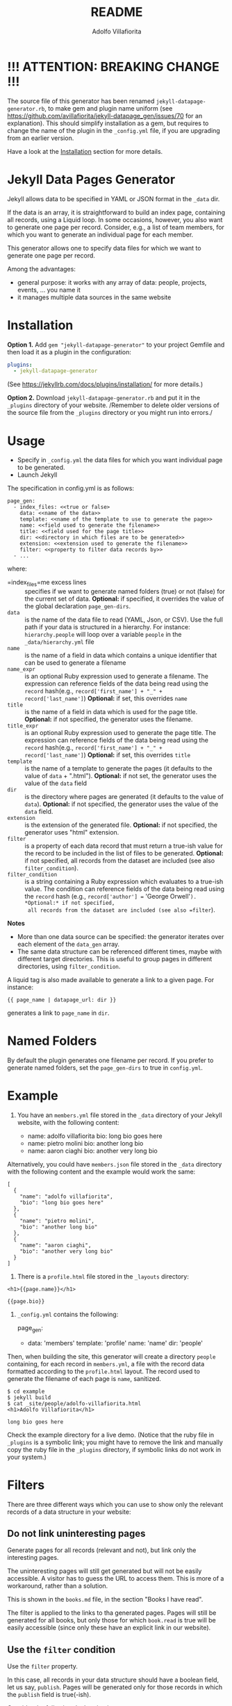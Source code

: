 #+TITLE: README
#+AUTHOR: Adolfo Villafiorita
#+STARTUP: showall

* !!! ATTENTION: BREAKING CHANGE !!!

The source file of this generator has been renamed
=jekyll-datapage-generator.rb=, to make gem and plugin name uniform
(see https://github.com/avillafiorita/jekyll-datapage_gen/issues/70
for an explanation).  This should simplify installation as a gem, but
requires to change the name of the plugin in the =_config.yml= file,
if you are upgrading from an earlier version.

Have a look at the [[#Installation][Installation]] section for more details.

* Jekyll Data Pages Generator
  :PROPERTIES:
  :CUSTOM_ID: jekyll-data-pages-generator
  :END:

Jekyll allows data to be specified in YAML or JSON format in the =_data=
dir.

If the data is an array, it is straightforward to build an index page,
containing all records, using a Liquid loop. In some occasions, however,
you also want to generate one page per record. Consider, e.g., a list of
team members, for which you want to generate an individual page for each
member.

This generator allows one to specify data files for which we want to
generate one page per record.

Among the advantages:

- general purpose: it works with any array of data: people, projects,
  events, ... you name it
- it manages multiple data sources in the same website

* Installation
  :PROPERTIES:
  :CUSTOM_ID: installation
  :END:

*Option 1.* Add =gem "jekyll-datapage-generator"= to your project
Gemfile and then load it as a plugin in the configuration:

#+BEGIN_SRC yaml
plugins:
  - jekyll-datapage-generator
#+END_SRC

(See https://jekyllrb.com/docs/plugins/installation/ for more details.)

*Option 2.* Download =jekyll-datapage-generator.rb= and put it in the
=_plugins= directory of your website.  /Remember to delete older
versions of the source file from the =_plugins= directory or you might
run into errors./



* Usage
  :PROPERTIES:
  :CUSTOM_ID: usage
  :END:

- Specify in =_config.yml= the data files for which you want individual
  page to be generated.
- Launch Jekyll

The specification in config.yml is as follows:

#+BEGIN_EXAMPLE
  page_gen:
    - index_files: <<true or false>
      data: <<name of the data>>
      template: <<name of the template to use to generate the page>>
      name: <<field used to generate the filename>>
      title: <<field used for the page title>>
      dir: <<directory in which files are to be generated>>
      extension: <<extension used to generate the filename>>
      filter: <<property to filter data records by>>
    - ...
#+END_EXAMPLE

where:

- =index_files=me excess lines :: specifies if we want to generate named
  folders (true) or not (false) for the current set of data. *Optional:*
  if specified, it overrides the value of the global declaration
  =page_gen-dirs=.
- =data= :: is the name of the data file to read (YAML, Json, or CSV).
  Use the full path if your data is structured in a hierarchy. For
  instance: =hierarchy.people= will loop over a variable =people= in the
  =_data/hierarchy.yml= file
- =name= :: is the name of a field in data which contains a unique
  identifier that can be used to generate a filename
- =name_expr= :: is an optional Ruby expression used to generate a
  filename. The expression can reference fields of the data being read
  using the =record= hash(e.g.,
  =record['first_name'] + "_" + record['last_name']=) *Optional:* if
  set, this overrides =name=
- =title= :: is the name of a field in data which is used for the page
  title. *Optional:* if not specified, the generator uses the filename.
- =title_expr= :: is an optional Ruby expression used to generate the
  page title. The expression can reference fields of the data being read
  using the =record= hash(e.g.,
  =record['first_name'] + "_" + record['last_name']=) *Optional:* if
  set, this overrides =title=
- =template= :: is the name of a template to generate the pages (it
  defaults to the value of =data= + ".html"). *Optional:* if not set,
  the generator uses the value of the =data= field
- =dir= :: is the directory where pages are generated (it defaults to
  the value of =data=). *Optional:* if not specified, the generator uses
  the value of the =data= field.
- =extension= :: is the extension of the generated file. *Optional:* if
  not specified, the generator uses "html" extension.
- =filter= :: is a property of each data record that must return a
  true-ish value for the record to be included in the list of files to
  be generated. *Optional:* if not specified, all records from the
  dataset are included (see also =filter_condition=).
- =filter_condition= :: is a string containing a Ruby expression which
  evaluates to a true-ish value. The condition can reference fields of
  the data being read using the =record= hash (e.g.,
  =record['author'] == 'George Orwell'=). *Optional:* if not specified,
  all records from the dataset are included (see also =filter=).

*Notes*

- More than one data source can be specified: the generator iterates
  over each element of the =data_gen= array.
- The same data structure can be referenced different times, maybe with
  different target directories. This is useful to group pages in
  different directories, using =filter_condition=.

A liquid tag is also made available to generate a link to a given page.
For instance:

#+BEGIN_EXAMPLE
     {{ page_name | datapage_url: dir }}
#+END_EXAMPLE

generates a link to =page_name= in =dir=.

* Named Folders
  :PROPERTIES:
  :CUSTOM_ID: named-folders
  :END:

By default the plugin generates one filename per record. If you prefer
to generate named folders, set the =page_gen-dirs= to true in
=config.yml=.

* Example
  :PROPERTIES:
  :CUSTOM_ID: example
  :END:

1. You have an =members.yml= file stored in the =_data= directory of
   your Jekyll website, with the following content:

   - name: adolfo villafiorita bio: long bio goes here
   - name: pietro molini bio: another long bio
   - name: aaron ciaghi bio: another very long bio

Alternatively, you could have =members.json= file stored in the =_data=
directory with the following content and the example would work the
same:

#+BEGIN_EXAMPLE
  [
    {
      "name": "adolfo villafiorita",
      "bio": "long bio goes here"
    },
    {
      "name": "pietro molini",
      "bio": "another long bio"
    },
    {
      "name": "aaron ciaghi",
      "bio": "another very long bio"
    }
  ]
#+END_EXAMPLE

2. There is a =profile.html= file stored in the =_layouts= directory:

#+BEGIN_EXAMPLE
  <h1>{{page.name}}</h1>

  {{page.bio}}
#+END_EXAMPLE

3. =_config.yml= contains the following:

   page_gen:

   - data: 'members' template: 'profile' name: 'name' dir: 'people'

Then, when building the site, this generator will create a directory
=people= containing, for each record in =members.yml=, a file with the
record data formatted according to the =profile.html= layout. The record
used to generate the filename of each page is =name=, sanitized.

#+BEGIN_EXAMPLE
  $ cd example
  $ jekyll build
  $ cat _site/people/adolfo-villafiorita.html
  <h1>Adolfo Villafiorita</h1>

  long bio goes here
#+END_EXAMPLE

Check the example directory for a live demo. (Notice that the ruby file
in =_plugins= is a symbolic link; you might have to remove the link and
manually copy the ruby file in the =_plugins= directory, if symbolic
links do not work in your system.)

* Filters
  :PROPERTIES:
  :CUSTOM_ID: filters
  :END:

There are three different ways which you can use to show only the
relevant records of a data structure in your website:

** Do not link uninteresting pages
   :PROPERTIES:
   :CUSTOM_ID: do-not-link-uninteresting-pages
   :END:

Generate pages for all records (relevant and not), but link only the
interesting pages.

The uninteresting pages will still get generated but will not be easily
accessible. A visitor has to guess the URL to access them. This is more
of a workaround, rather than a solution.

This is shown in the =books.md= file, in the section "Books I have
read".

The filter is applied to the links to tha generated pages. Pages will
still be generated for all books, but only those for which =book.read=
is true will be easily accessible (since only these have an explicit
link in our website).

** Use the =filter= condition
   :PROPERTIES:
   :CUSTOM_ID: use-the-filter-condition
   :END:

Use the =filter= property.

In this case, all records in your data structure should have a boolean
field, let us say, =publish=. Pages will be generated only for those
records in which the =publish= field is true(-ish).

Consider the following declaration in =_config.yml=:

#+BEGIN_EXAMPLE
  - data: 'books'
    template: 'book'
    name: 'title'
    dir: 'books-i-have-read'
    filter: read  # read is a boolean value in the YML file
#+END_EXAMPLE

In this case, a page will be generated only for the books in which the
field =read= is =true=.

** Use the =filter_condition= condition
   :PROPERTIES:
   :CUSTOM_ID: use-the-filter_condition-condition
   :END:

Use the =filter_condition= property.

The field should contain a string which evaluates to a boolean
expression. The string may reference fields of the data structure using
the =record[<field_name>]= notation, like, for instance in
=record['author'] == 'George Orwell'=.

In this case pages will be generated only for the records satisfying the
evaluation of the =filter_condition=.

*Example 1.* Consider the following declaration in =_config.yml=:

#+BEGIN_EXAMPLE
  - data: 'books'
    template: 'book'
    name: 'title'
    dir: 'books-i-have-not-read'
    filter_condition: "record['read'] == false"
#+END_EXAMPLE

that allows me to generate a list of the books I have *not* read. The
=filter= keyword, in this case, is no good, since I need to test for
falsity (=read= has to be false).

The filter condition allows to select only those records in which
=record['read']= is false.

*Remark* If you want to filter on nested fields, use multiple =[]=. For
instance:

#+BEGIN_EXAMPLE
  filter_condition: "record['did-i']['read'] == false"
#+END_EXAMPLE

works with the following data structure:

#+BEGIN_EXAMPLE
  - author: Harper Lee
    title: To Kill a Mockingbird
    did-i:
      read: no
    rating: 4.26
    year: 1960
    position: 1
#+END_EXAMPLE

*Example 2.* Consider the following declaration in =_config.yml=:

#+BEGIN_EXAMPLE
  - data: 'books'
    template: 'book'
    name: 'title'
    dir: 'books-by-orwell'
    filter_condition: "record['author'] == 'George Orwell'"

#+END_EXAMPLE

In this case, I am testing the =author= field and generating pages only
for the books by George Orwell.

As a final consideration, =filter_condition= allows one to deploy pages
in different directories according to specific properties.

Consider the following example:

#+BEGIN_EXAMPLE
  - data: 'books'
    template: 'book'
    name: 'title'
    dir: 'books-read'
    filter_condition: "record['read'] == true"
  - data: 'books'
    template: 'book'
    name: 'title'
    dir: 'books-to-read'
    filter_condition: "record['read'] == false"
#+END_EXAMPLE

which splits the =book= data structure in two different folders,
according to the value of the =read= flag.

Of course, such an approach makes sense only for variables with a
limited number of values, since one needs to explicitly specify in
=_config.yml= conditions and target directories.

* Generating Filename with an Expression
  :PROPERTIES:
  :CUSTOM_ID: generating-filename-with-an-expression
  :END:

You can generate filenames with an expression, by replacing =name= with
=name_expr=. For example, if you have data in a .yml file that looks
like this:

#+BEGIN_EXAMPLE
      - first_name: adolfo
        last_name: villafiorita
        bio: long bio goes here
      - first_name: pietro
        last_name: molini
        bio: another long bio
      - first_name: aaron
        last_name: ciaghi
        bio: another very long bio
#+END_EXAMPLE

Your =_config.yml= could contain the following:

#+BEGIN_EXAMPLE
  page_gen:
    - data: 'members'
      template: 'profile'
      name_expr: record['first_name'] + "_" + record['last_name']
      dir: 'people'
#+END_EXAMPLE

* Compatibility
  :PROPERTIES:
  :CUSTOM_ID: compatibility
  :END:

Run with Jekyll 3.1.6, 3.6.2 and 3.8.5, it should also work with
previous versions of Jekyll. Try with the included example and open an
issue if you find any compatibility issue.

* Author and Contributors
  :PROPERTIES:
  :CUSTOM_ID: author-and-contributors
  :END:

[[http://ict4g.net/adolfo][Adolfo Villafiorita]] with
[[https://github.com/avillafiorita/jekyll-datapage_gen/graphs/contributors][contributions
from various authors]].

* Known Bugs
  :PROPERTIES:
  :CUSTOM_ID: known-bugs
  :END:

Some known bugs and an unknown number of unknown bugs.

(See the open issues for the known bugs.)

* License
  :PROPERTIES:
  :CUSTOM_ID: license
  :END:

Distributed under the terms of the
[[http://opensource.org/licenses/MIT][MIT License]].
